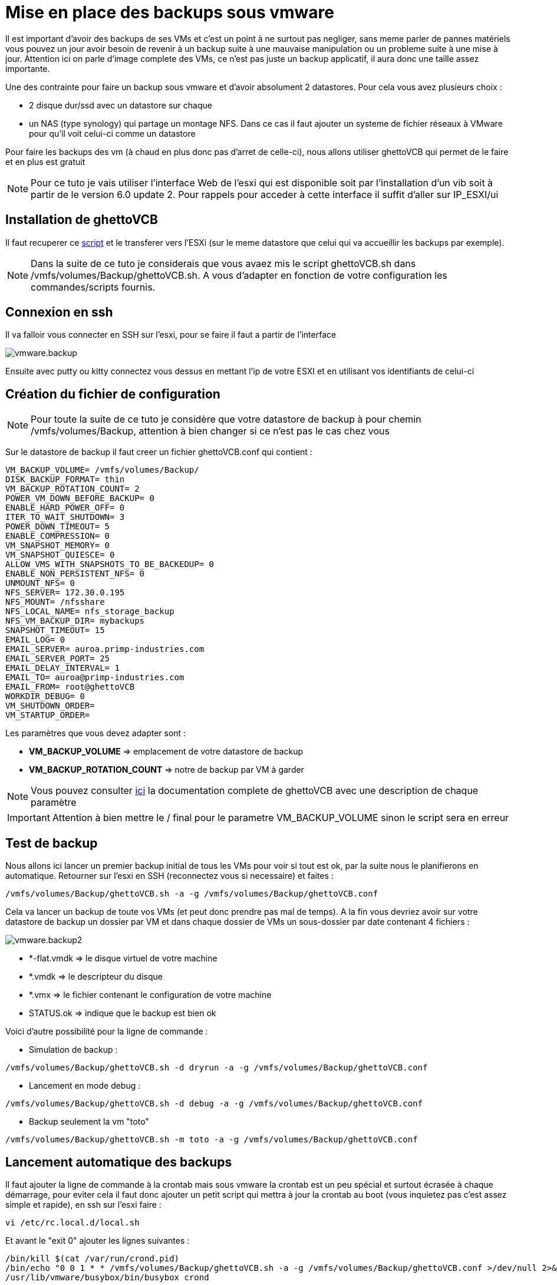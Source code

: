 = Mise en place des backups sous vmware

Il est important d'avoir des backups de ses VMs et c'est un point à ne surtout pas negliger, sans meme parler de pannes matériels vous pouvez un jour avoir besoin de revenir à un backup suite à une mauvaise manipulation ou un probleme suite à une mise à jour. Attention ici on parle d'image complete des VMs, ce n'est pas juste un backup applicatif, il aura donc une taille assez importante.

Une des contrainte pour faire un backup sous vmware et d'avoir absolument 2 datastores. Pour cela vous avez plusieurs choix : 

- 2 disque dur/ssd avec un datastore sur chaque
- un NAS (type synology) qui partage un montage NFS. Dans ce cas il faut ajouter un systeme de fichier réseaux à VMware pour qu'il voit celui-ci comme un datastore

Pour faire les backups des vm (à chaud en plus donc pas d'arret de celle-ci), nous allons utiliser ghettoVCB qui permet de le faire et en plus est gratuit

[NOTE]
Pour ce tuto je vais utiliser l'interface Web de l'esxi qui est disponible soit par l'installation d'un vib soit à partir de le version 6.0 update 2. Pour rappels pour acceder à cette interface il suffit d'aller sur IP_ESXI/ui

== Installation de ghettoVCB

Il faut recuperer ce https://raw.githubusercontent.com/lamw/ghettoVCB/master/ghettoVCB.sh[script] et le transferer vers l'ESXi (sur le meme datastore que celui qui va accueillir les backups par exemple).

[NOTE]
Dans la suite de ce tuto je considerais que vous avaez mis le script ghettoVCB.sh dans /vmfs/volumes/Backup/ghettoVCB.sh. A vous d'adapter en fonction de votre configuration les commandes/scripts fournis.

== Connexion en ssh

Il va falloir vous connecter en SSH sur l'esxi, pour se faire il faut a partir de l'interface 

image::../images/vmware.backup.PNG[]

Ensuite avec putty ou kitty connectez vous dessus en mettant l'ip de votre ESXI et en utilisant vos identifiants de celui-ci

== Création du fichier de configuration

[NOTE]
Pour toute la suite de ce tuto je considère que votre datastore de backup à pour chemin /vmfs/volumes/Backup, attention à bien changer si ce n'est pas le cas chez vous 

Sur le datastore de backup il faut creer un fichier ghettoVCB.conf qui contient : 

----
VM_BACKUP_VOLUME= /vmfs/volumes/Backup/
DISK_BACKUP_FORMAT= thin
VM_BACKUP_ROTATION_COUNT= 2
POWER_VM_DOWN_BEFORE_BACKUP= 0
ENABLE_HARD_POWER_OFF= 0
ITER_TO_WAIT_SHUTDOWN= 3
POWER_DOWN_TIMEOUT= 5
ENABLE_COMPRESSION= 0
VM_SNAPSHOT_MEMORY= 0
VM_SNAPSHOT_QUIESCE= 0
ALLOW_VMS_WITH_SNAPSHOTS_TO_BE_BACKEDUP= 0
ENABLE_NON_PERSISTENT_NFS= 0
UNMOUNT_NFS= 0
NFS_SERVER= 172.30.0.195
NFS_MOUNT= /nfsshare
NFS_LOCAL_NAME= nfs_storage_backup
NFS_VM_BACKUP_DIR= mybackups
SNAPSHOT_TIMEOUT= 15
EMAIL_LOG= 0
EMAIL_SERVER= auroa.primp-industries.com
EMAIL_SERVER_PORT= 25
EMAIL_DELAY_INTERVAL= 1
EMAIL_TO= auroa@primp-industries.com
EMAIL_FROM= root@ghettoVCB
WORKDIR_DEBUG= 0
VM_SHUTDOWN_ORDER=
VM_STARTUP_ORDER=
----

Les paramètres que vous devez adapter sont : 

- *VM_BACKUP_VOLUME* => emplacement de votre datastore de backup
- *VM_BACKUP_ROTATION_COUNT* => notre de backup par VM à garder

[NOTE]
Vous pouvez consulter https://communities.vmware.com/docs/DOC-8760[ici] la documentation complete de ghettoVCB avec une description de chaque paramètre

[IMPORTANT]
Attention à bien mettre le / final pour le parametre VM_BACKUP_VOLUME sinon le script sera en erreur

== Test de backup

Nous allons ici lancer un premier backup initial de tous les VMs pour voir si tout est ok, par la suite nous le planifierons en automatique. Retourner sur l'esxi en SSH (reconnectez vous si necessaire) et faites : 

----
/vmfs/volumes/Backup/ghettoVCB.sh -a -g /vmfs/volumes/Backup/ghettoVCB.conf
----

Cela va lancer un backup de toute vos VMs (et peut donc prendre pas mal de temps). A la fin vous devriez avoir sur votre datastore de backup un dossier par VM et dans chaque dossier de VMs un sous-dossier par date contenant 4 fichiers : 

image::../images/vmware.backup2.PNG[]

- *-flat.vmdk => le disque virtuel de votre machine
- *.vmdk => le descripteur du disque 
- *.vmx => le fichier contenant le configuration de votre machine
- STATUS.ok => indique que le backup est bien ok

Voici d'autre possibilité pour la ligne de commande : 

- Simulation de backup :

----
/vmfs/volumes/Backup/ghettoVCB.sh -d dryrun -a -g /vmfs/volumes/Backup/ghettoVCB.conf
----

- Lancement en mode debug :

----
/vmfs/volumes/Backup/ghettoVCB.sh -d debug -a -g /vmfs/volumes/Backup/ghettoVCB.conf
----

- Backup seulement la vm "toto"

----
/vmfs/volumes/Backup/ghettoVCB.sh -m toto -a -g /vmfs/volumes/Backup/ghettoVCB.conf
----

== Lancement automatique des backups

Il faut ajouter la ligne de commande à la crontab mais sous vmware la crontab est un peu spécial et surtout écrasée à chaque démarrage, pour eviter cela il faut donc ajouter un petit script qui mettra à jour la crontab au boot (vous inquietez pas c'est assez simple et rapide), en ssh sur l'esxi faire : 

----
vi /etc/rc.local.d/local.sh
----

Et avant le "exit 0" ajouter les lignes suivantes : 

----
/bin/kill $(cat /var/run/crond.pid)
/bin/echo "0 0 1 * * /vmfs/volumes/Backup/ghettoVCB.sh -a -g /vmfs/volumes/Backup/ghettoVCB.conf >/dev/null 2>&1" >> /var/spool/cron/crontabs/root
/usr/lib/vmware/busybox/bin/busybox crond
----

[NOTE]
Ici je demande un backup tout les 1er du mois, vous pouvez changer cela en modifiant : 0 0 1 * *

[NOTE]
Ici je fais un backup de toute les vms, vous pouvez adapter cela en remplacant le -a par -m ma_vm, attention si vous voulez mettre plusieurs vm il faut dupliquer la ligne "/bin/echo "0 0 1 * * /vmfs/volumes/Backup/ghettoVCB.sh -a -g /vmfs/volumes/Backup/ghettoVCB.conf >/dev/null 2>&1" >> /var/spool/cron/crontabs/root" et en mettre une par VM à backuper

[IMPORTANT]
N'oubliez pas d'adapter le chemin vers le fichier de configuration de ghettoVCB en fonction de votre configuration : /vmfs/volumes/Backup/ghettoVCB.conf


Derniere étape il faut redemarrer votre ESXi pour que le cron soit pris en compte, vous pouvez voir le resultat en faisant (toujours en ssh) :

----
cat /var/spool/cron/crontabs/root
----

Ici vous devez avoir une ligne : 

----
0 0 1 * * /vmfs/volumes/Backup/ghettoVCB.sh -a -g /vmfs/volumes/Backup/ghettoVCB.conf >/dev/null 2>&1
----
